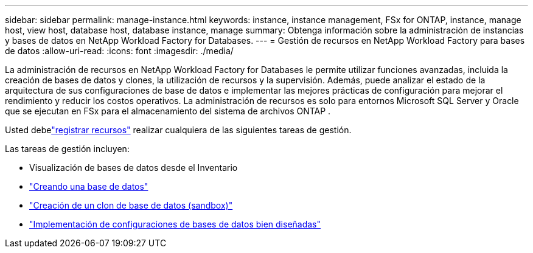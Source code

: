 ---
sidebar: sidebar 
permalink: manage-instance.html 
keywords: instance, instance management, FSx for ONTAP, instance, manage host, view host, database host, database instance, manage 
summary: Obtenga información sobre la administración de instancias y bases de datos en NetApp Workload Factory for Databases. 
---
= Gestión de recursos en NetApp Workload Factory para bases de datos
:allow-uri-read: 
:icons: font
:imagesdir: ./media/


[role="lead"]
La administración de recursos en NetApp Workload Factory for Databases le permite utilizar funciones avanzadas, incluida la creación de bases de datos y clones, la utilización de recursos y la supervisión. Además, puede analizar el estado de la arquitectura de sus configuraciones de base de datos e implementar las mejores prácticas de configuración para mejorar el rendimiento y reducir los costos operativos. La administración de recursos es solo para entornos Microsoft SQL Server y Oracle que se ejecutan en FSx para el almacenamiento del sistema de archivos ONTAP .

Usted debelink:register-instance.html["registrar recursos"] realizar cualquiera de las siguientes tareas de gestión.

Las tareas de gestión incluyen:

* Visualización de bases de datos desde el Inventario
* link:create-database.html["Creando una base de datos"]
* link:create-sandbox-clone.html["Creación de un clon de base de datos (sandbox)"]
* link:optimize-configurations.html["Implementación de configuraciones de bases de datos bien diseñadas"]

